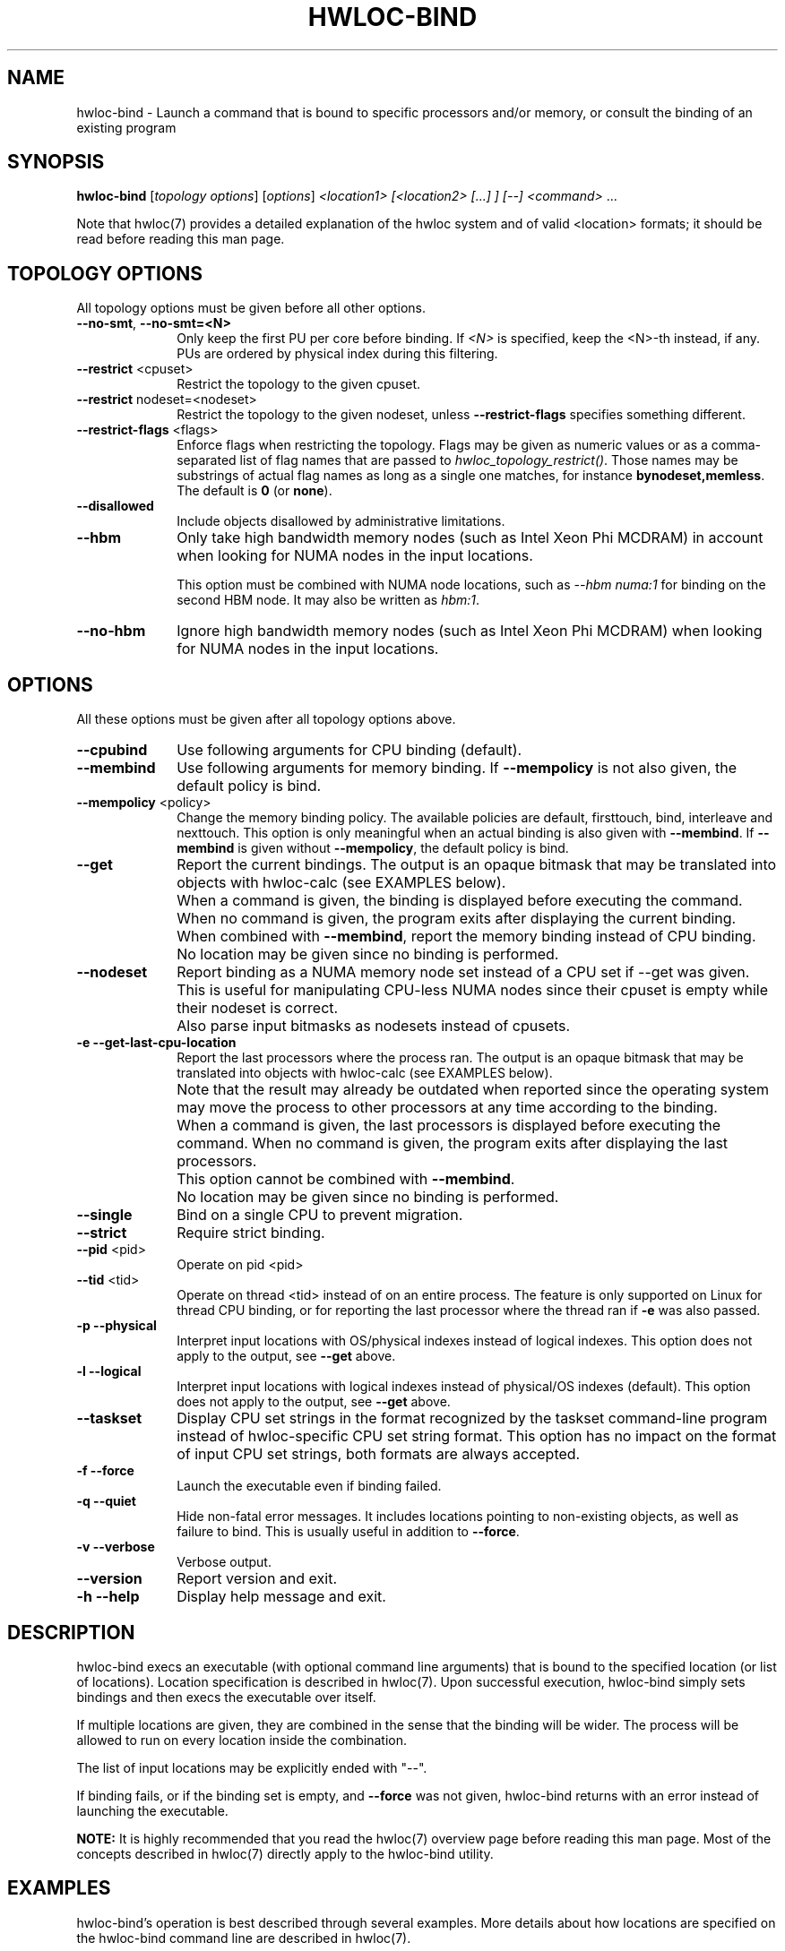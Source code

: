 .\" -*- nroff -*-
.\" Copyright © 2009-2020 Inria.  All rights reserved.
.\" Copyright © 2010 Université of Bordeaux
.\" Copyright © 2009-2010 Cisco Systems, Inc.  All rights reserved.
.\" See COPYING in top-level directory.
.TH HWLOC-BIND "1" "Unreleased developer copy" "2.3.0a1-git" "hwloc"
.SH NAME
hwloc-bind \- Launch a command that is bound to specific processors
and/or memory, or consult the binding of an existing program
.
.\" **************************
.\"    Synopsis Section
.\" **************************
.SH SYNOPSIS
.
.B hwloc-bind
[\fItopology options\fR] [\fIoptions\fR] \fI<location1> [<location2> [...] ] [--] <command> \fR...
.
.PP
Note that hwloc(7) provides a detailed explanation of the hwloc system
and of valid <location> formats;
it should be read before reading this man page.
.\" **************************
.\"    Options Section
.\" **************************
.SH TOPOLOGY OPTIONS
.
All topology options must be given before all other options.
.
.TP 10
\fB\-\-no\-smt\fR, \fB\-\-no\-smt=<N>\fR
Only keep the first PU per core before binding.
If \fI<N>\fR is specified, keep the <N>-th instead, if any.
PUs are ordered by physical index during this filtering.
.TP
\fB\-\-restrict\fR <cpuset>
Restrict the topology to the given cpuset.
.TP
\fB\-\-restrict\fR nodeset=<nodeset>
Restrict the topology to the given nodeset, unless \fB\-\-restrict\-flags\fR specifies something different.
.TP
\fB\-\-restrict\-flags\fR <flags>
Enforce flags when restricting the topology.
Flags may be given as numeric values or as a comma-separated list of flag names
that are passed to \fIhwloc_topology_restrict()\fR.
Those names may be substrings of actual flag names as long as a single one matches,
for instance \fBbynodeset,memless\fR.
The default is \fB0\fR (or \fBnone\fR).
.TP
\fB\-\-disallowed\fR
Include objects disallowed by administrative limitations.
.TP
\fB--hbm\fR
Only take high bandwidth memory nodes (such as Intel Xeon Phi MCDRAM)
in account when looking for NUMA nodes in the input locations.

This option must be combined with NUMA node locations,
such as \fI--hbm numa:1\fR for binding on the second HBM node.
It may also be written as \fIhbm:1\fR.
.TP
\fB--no-hbm\fR
Ignore high bandwidth memory nodes (such as Intel Xeon Phi MCDRAM)
when looking for NUMA nodes in the input locations.
.
.SH OPTIONS
.
All these options must be given after all topology options above.
.
.TP 10
\fB\-\-cpubind\fR
Use following arguments for CPU binding (default).
.TP
\fB\-\-membind\fR
Use following arguments for memory binding.
If \fB\-\-mempolicy\fR is not also given,
the default policy is bind.
.TP
\fB\-\-mempolicy\fR <policy>
Change the memory binding policy.
The available policies are default, firsttouch, bind, interleave
and nexttouch.
This option is only meaningful when an actual binding is also given
with \fB\-\-membind\fR.
If \fB\-\-membind\fR is given without \fB\-\-mempolicy\fR,
the default policy is bind.

.TP
\fB\-\-get\fR
Report the current bindings.
The output is an opaque bitmask that may be translated into objects with hwloc-calc
(see EXAMPLES below).
.TP
\ 
When a command is given, the binding is displayed before executing
the command. When no command is given, the program exits after
displaying the current binding.
.TP
\ 
When combined with \fB\-\-membind\fR, report the memory binding
instead of CPU binding.
.TP
\ 
No location may be given since no binding is performed.

.TP
\fB\-\-nodeset\fR
Report binding as a NUMA memory node set instead of a CPU set
if \-\-get was given.
This is useful for manipulating CPU-less NUMA nodes since their
cpuset is empty while their nodeset is correct.
.TP
\ 
Also parse input bitmasks as nodesets instead of cpusets.

.TP
\fB\-e\fR \fB\-\-get-last-cpu-location\fR
Report the last processors where the process ran.
The output is an opaque bitmask that may be translated into objects with hwloc-calc
(see EXAMPLES below).
.TP
\ 
Note that the result may already be outdated when reported since
the operating system may move the process to other processors
at any time according to the binding.
.TP
\ 
When a command is given, the last processors is displayed before
executing the command. When no command is given, the program exits
after displaying the last processors.
.TP
\ 
This option cannot be combined with \fB\-\-membind\fR.
.TP
\ 
No location may be given since no binding is performed.

.TP
\fB\-\-single\fR
Bind on a single CPU to prevent migration.
.TP
\fB\-\-strict\fR
Require strict binding.
.TP
\fB\-\-pid\fR <pid>
Operate on pid <pid>
.TP
\fB\-\-tid\fR <tid>
Operate on thread <tid> instead of on an entire process.
The feature is only supported on Linux for thread CPU binding,
or for reporting the last processor where the thread ran if \fB\-e\fR was also passed.
.TP
\fB\-p\fR \fB\-\-physical\fR
Interpret input locations with OS/physical indexes instead of logical indexes.
This option does not apply to the output, see \fB\-\-get\fR above.
.TP
\fB\-l\fR \fB\-\-logical\fR
Interpret input locations with logical indexes instead of physical/OS indexes (default).
This option does not apply to the output, see \fB\-\-get\fR above.
.TP
\fB\-\-taskset\fR
Display CPU set strings in the format recognized by the taskset command-line
program instead of hwloc-specific CPU set string format.
This option has no impact on the format of input CPU set strings,
both formats are always accepted.
.TP
\fB\-f\fR \fB\-\-force\fR
Launch the executable even if binding failed.
.TP
\fB\-q\fR \fB\-\-quiet\fR
Hide non-fatal error messages.
It includes locations pointing to non-existing objects,
as well as failure to bind.
This is usually useful in addition to \fB\-\-force\fR.
.TP
\fB\-v\fR \fB\-\-verbose\fR
Verbose output.
.TP
\fB\-\-version\fR
Report version and exit.
.TP
\fB\-h\fR \fB\-\-help\fR
Display help message and exit.
.
.\" **************************
.\"    Description Section
.\" **************************
.SH DESCRIPTION
.
hwloc-bind execs an executable (with optional command line arguments)
that is bound to the specified location (or list of locations).
Location specification is described in hwloc(7).
Upon successful execution, hwloc-bind simply sets bindings and then execs
the executable over itself.
.
.PP
If multiple locations are given, they are combined in the sense that
the binding will be wider. The process will be allowed to run on every
location inside the combination.
.
.PP
The list of input locations may be explicitly ended with "--".
.
.PP
If binding fails, or if the binding set is empty, and \fB\-\-force\fR
was not given, hwloc-bind returns with an error instead of launching
the executable.
.
.PP
.B NOTE:
It is highly recommended that you read the hwloc(7) overview page
before reading this man page.  Most of the concepts described in
hwloc(7) directly apply to the hwloc-bind utility.
.
.
.\" **************************
.\"    Examples Section
.\" **************************
.SH EXAMPLES
.PP
hwloc-bind's operation is best described through several examples.
More details about how locations are specified on the hwloc-bind
command line are described in hwloc(7).
.
.PP
To run the echo command on the first logical processor of the second
package:

    $ hwloc-bind package:1.pu:0 -- echo hello

which is exactly equivalent to the following line as long as there is
no ambiguity between hwloc-bind option names and the executed command name:

    $ hwloc-bind package:1.pu:0 echo hello

To bind the "echo" command to the first core of the second package and
the second core of the first package:

    $ hwloc-bind package:1.core:0 package:0.core:1 -- echo hello

To bind on the first PU of all cores of the first package:

    $ hwloc-bind package:0.core:all.pu:0 -- echo hello
    $ hwloc-bind --no-smt package:0 -- echo hello

To bind memory on the first high-bandwidth memory node:

    $ hwloc-bind --membind hbm:0 -- echo hello
    $ hwloc-bind --hbm --membind numa:0 -- echo hello

Note that binding the "echo" command to multiple processors is
probably meaningless (because "echo" is likely implemented as a
single-threaded application); these examples just serve to show what
hwloc-bind can do.
.
.PP
To run on the first three packages on the second and third nodes:

    $ hwloc-bind node:1-2.package:0:3 -- echo hello

which is also equivalent to:

    $ hwloc-bind node:1-2.package:0-2 -- echo hello

Note that if you attempt to bind to objects that do not exist,
hwloc-bind will not warn unless
.I -v
was specified.

To run on processor with physical index 2 in package with physical index 1:

    $ hwloc-bind --physical package:1.core:2 -- echo hello

To run on odd cores within even packages:

    $ hwloc-bind package:even.core:odd -- echo hello

To run on the first package, except on its second and fifth cores:

    $ hwloc-bind package:0 ~package:0.core:1 ~package:0.core:4 -- echo hello

To run anywhere except on the first package:

    $ hwloc-bind all ~package:0 -- echo hello

To run on a core near the network interface named eth0:

    $ hwloc-bind os=eth0 -- echo hello

To run on a core near the PCI device whose bus ID is 0000:01:02.0:

    $ hwloc-bind pci=0000:01:02.0 -- echo hello

To bind memory on second memory node and run on first node (when supported by the OS):

    $ hwloc-bind --cpubind node:1 --membind node:0 -- echo hello

The --get option can report current bindings.  This example shows
nesting hwloc-bind invocations to set a binding and then report it:

    $ hwloc-bind node:1.package:2 -- hwloc-bind --get
    0x00004444,0x44000000

hwloc-calc may convert this output into actual objects, either with logical or physical indexes:

    $ hwloc-calc --physical -I pu `hwloc-bind --get`
    26,30,34,38,42,46
    $ hwloc-calc --logical -I pu `hwloc-bind --get` --sep " "
    24 25 26 27 28 29

.
.PP
Locations may also be specified as a hex bit mask (typically generated
by hwloc-calc).  For example:

    $ hwloc-bind 0x00004444,0x44000000 -- echo hello
    $ hwloc-bind `hwloc-calc node:1.package:2` -- echo hello

The current memory binding may also be reported:

    $ hwloc-bind --membind node:1 --mempolicy interleave -- hwloc-bind --get --membind
    0x000000f0 (interleave)

.SH HINT
If the graphics-enabled lstopo is available, use for instance

    $ hwloc-bind core:2 -- lstopo --pid 0

to check what the result of your binding command actually is.
lstopo will graphically show where it is bound to by hwloc-bind.
.
.\" **************************
.\"    Return value section
.\" **************************
.SH RETURN VALUE
Upon successful execution, hwloc-bind execs the command over itself.
The return value is therefore whatever the return value of the command
is.
.
.PP
hwloc-bind will return nonzero if any kind of error occurs, such as
(but not limited to): failure to parse the command line, failure to
retrieve process bindings, or lack of a command to execute.
.
.\" **************************
.\"    See also section
.\" **************************
.SH SEE ALSO
.
.ft R
hwloc(7), lstopo(1), hwloc-calc(1), hwloc-distrib(1)
.sp
